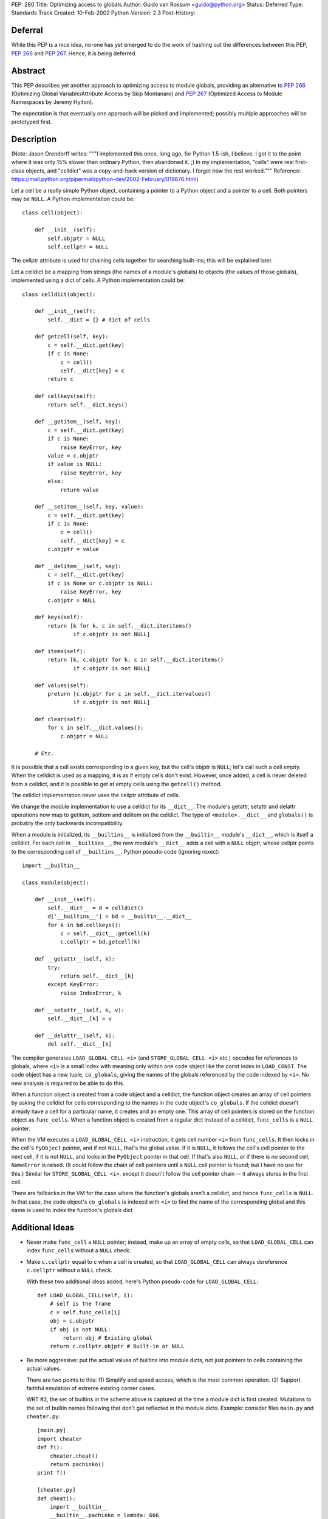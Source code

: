 PEP: 280
Title: Optimizing access to globals
Author: Guido van Rossum <guido@python.org>
Status: Deferred
Type: Standards Track
Created: 10-Feb-2002
Python-Version: 2.3
Post-History:


Deferral
========

While this PEP is a nice idea, no-one has yet emerged to do the work of
hashing out the differences between this PEP, :pep:`266` and :pep:`267`.
Hence, it is being deferred.


Abstract
========

This PEP describes yet another approach to optimizing access to
module globals, providing an alternative to :pep:`266` (Optimizing
Global Variable/Attribute Access by Skip Montanaro) and :pep:`267`
(Optimized Access to Module Namespaces by Jeremy Hylton).

The expectation is that eventually one approach will be picked and
implemented; possibly multiple approaches will be prototyped
first.


Description
===========

(Note: Jason Orendorff writes: """I implemented this once, long
ago, for Python 1.5-ish, I believe.  I got it to the point where
it was only 15% slower than ordinary Python, then abandoned it.
;) In my implementation, "cells" were real first-class objects,
and "celldict" was a copy-and-hack version of dictionary.  I
forget how the rest worked."""  Reference:
https://mail.python.org/pipermail/python-dev/2002-February/019876.html)

Let a cell be a really simple Python object, containing a pointer
to a Python object and a pointer to a cell.  Both pointers may be
``NULL``.  A Python implementation could be::

    class cell(object):

        def __init__(self):
            self.objptr = NULL
            self.cellptr = NULL

The cellptr attribute is used for chaining cells together for
searching built-ins; this will be explained later.

Let a celldict be a mapping from strings (the names of a module's
globals) to objects (the values of those globals), implemented
using a dict of cells.  A Python implementation could be::

    class celldict(object):

        def __init__(self):
            self.__dict = {} # dict of cells

        def getcell(self, key):
            c = self.__dict.get(key)
            if c is None:
                c = cell()
                self.__dict[key] = c
            return c

        def cellkeys(self):
            return self.__dict.keys()

        def __getitem__(self, key):
            c = self.__dict.get(key)
            if c is None:
                raise KeyError, key
            value = c.objptr
            if value is NULL:
                raise KeyError, key
            else:
                return value

        def __setitem__(self, key, value):
            c = self.__dict.get(key)
            if c is None:
                c = cell()
                self.__dict[key] = c
            c.objptr = value

        def __delitem__(self, key):
            c = self.__dict.get(key)
            if c is None or c.objptr is NULL:
                raise KeyError, key
            c.objptr = NULL

        def keys(self):
            return [k for k, c in self.__dict.iteritems()
                    if c.objptr is not NULL]

        def items(self):
            return [k, c.objptr for k, c in self.__dict.iteritems()
                    if c.objptr is not NULL]

        def values(self):
            preturn [c.objptr for c in self.__dict.itervalues()
                    if c.objptr is not NULL]

        def clear(self):
            for c in self.__dict.values():
                c.objptr = NULL

        # Etc.

It is possible that a cell exists corresponding to a given key,
but the cell's objptr is ``NULL``; let's call such a cell empty.  When
the celldict is used as a mapping, it is as if empty cells don't
exist.  However, once added, a cell is never deleted from a
celldict, and it is possible to get at empty cells using the
``getcell()`` method.

The celldict implementation never uses the cellptr attribute of
cells.

We change the module implementation to use a celldict for its
``__dict__``.  The module's getattr, setattr and delattr operations
now map to getitem, setitem and delitem on the celldict.  The type
of ``<module>.__dict__`` and ``globals()`` is probably the only backwards
incompatibility.

When a module is initialized, its ``__builtins__`` is initialized from
the ``__builtin__`` module's ``__dict__``, which is itself a celldict.
For each cell in ``__builtins__``, the new module's ``__dict__`` adds a
cell with a ``NULL`` objptr, whose cellptr points to the corresponding
cell of ``__builtins__``.  Python pseudo-code (ignoring rexec)::

    import __builtin__

    class module(object):

        def __init__(self):
            self.__dict__ = d = celldict()
            d['__builtins__'] = bd = __builtin__.__dict__
            for k in bd.cellkeys():
                c = self.__dict__.getcell(k)
                c.cellptr = bd.getcell(k)

        def __getattr__(self, k):
            try:
                return self.__dict__[k]
            except KeyError:
                raise IndexError, k

        def __setattr__(self, k, v):
            self.__dict__[k] = v

        def __delattr__(self, k):
            del self.__dict__[k]

The compiler generates ``LOAD_GLOBAL_CELL <i>`` (and ``STORE_GLOBAL_CELL
<i>`` etc.) opcodes for references to globals, where ``<i>`` is a small
index with meaning only within one code object like the const
index in ``LOAD_CONST``.  The code object has a new tuple, ``co_globals``,
giving the names of the globals referenced by the code indexed by
``<i>``.  No new analysis is required to be able to do this.

When a function object is created from a code object and a celldict,
the function object creates an array of cell pointers by asking the
celldict for cells corresponding to the names in the code object's
``co_globals``.  If the celldict doesn't already have a cell for a
particular name, it creates and an empty one.  This array of cell
pointers is stored on the function object as ``func_cells``.  When a
function object is created from a regular dict instead of a
celldict, ``func_cells`` is a ``NULL`` pointer.

When the VM executes a ``LOAD_GLOBAL_CELL <i>`` instruction, it gets
cell number ``<i>`` from ``func_cells``.  It then looks in the cell's
``PyObject`` pointer, and if not ``NULL``, that's the global value.  If it
is ``NULL``, it follows the cell's cell pointer to the next cell, if it
is not ``NULL``, and looks in the ``PyObject`` pointer in that cell.  If
that's also ``NULL``, or if there is no second cell, ``NameError`` is
raised.  (It could follow the chain of cell pointers until a ``NULL``
cell pointer is found; but I have no use for this.)  Similar for
``STORE_GLOBAL_CELL <i>``, except it doesn't follow the cell pointer
chain -- it always stores in the first cell.

There are fallbacks in the VM for the case where the function's
globals aren't a celldict, and hence ``func_cells`` is ``NULL``.  In that
case, the code object's ``co_globals`` is indexed with ``<i>`` to find the
name of the corresponding global and this name is used to index the
function's globals dict.


Additional Ideas
================

- Never make ``func_cell`` a ``NULL`` pointer; instead, make up an array
  of empty cells, so that ``LOAD_GLOBAL_CELL`` can index ``func_cells``
  without a ``NULL`` check.

- Make ``c.cellptr`` equal to c when a cell is created, so that
  ``LOAD_GLOBAL_CELL`` can always dereference ``c.cellptr`` without a ``NULL``
  check.

  With these two additional ideas added, here's Python pseudo-code
  for ``LOAD_GLOBAL_CELL``::

      def LOAD_GLOBAL_CELL(self, i):
          # self is the frame
          c = self.func_cells[i]
          obj = c.objptr
          if obj is not NULL:
              return obj # Existing global
          return c.cellptr.objptr # Built-in or NULL

- Be more aggressive:  put the actual values of builtins into module
  dicts, not just pointers to cells containing the actual values.

  There are two points to this:  (1) Simplify and speed access, which
  is the most common operation.  (2) Support faithful emulation of
  extreme existing corner cases.

  WRT  #2, the set of builtins in the scheme above is captured at the
  time a module dict is first created.  Mutations to the set of builtin
  names following that don't get reflected in the module dicts.  Example:
  consider files ``main.py`` and ``cheater.py``::

      [main.py]
      import cheater
      def f():
          cheater.cheat()
          return pachinko()
      print f()

      [cheater.py]
      def cheat():
          import __builtin__
          __builtin__.pachinko = lambda: 666

  If ``main.py`` is run under Python 2.2 (or before), 666 is printed.  But
  under the proposal, ``__builtin__.pachinko`` doesn't exist at the time
  main's ``__dict__`` is initialized.  When the function object for
  f is created, ``main.__dict__`` grows a pachinko cell mapping to two
  ``NULLs``.  When ``cheat()`` is called, ``__builtin__.__dict__`` grows a pachinko
  cell too, but ``main.__dict__`` doesn't know-- and will never know --about
  that.  When f's return stmt references pachinko, in will still find
  the double-NULLs in ``main.__dict__``'s ``pachinko`` cell, and so raise
  ``NameError``.

  A similar (in cause) break in compatibility can occur if a module
  global foo is del'ed, but a builtin foo was created prior to that
  but after the module dict was first created.  Then the builtin foo
  becomes visible in the module under 2.2 and before, but remains
  invisible under the proposal.

  Mutating builtins is extremely rare (most programs never mutate the
  builtins, and it's hard to imagine a plausible use for frequent
  mutation of the builtins -- I've never seen or heard of one), so it
  doesn't matter how expensive mutating the builtins becomes.  OTOH,
  referencing globals and builtins is very common.  Combining those
  observations suggests a more aggressive caching of builtins in module
  globals, speeding access at the expense of making mutations of the
  builtins (potentially much) more expensive to keep the caches in
  synch.

  Much of the scheme above remains the same, and most of the rest is
  just a little different.  A cell changes to::

      class cell(object):
          def __init__(self, obj=NULL, builtin=0):
              self.objptr = obj
              self.builtinflag = builtin

  and a celldict maps strings to this version of cells.  ``builtinflag``
  is true when and only when objptr contains a value obtained from
  the builtins; in other words, it's true when and only when a cell
  is acting as a cached value.  When ``builtinflag`` is false, objptr is
  the value of a module global (possibly ``NULL``).  celldict changes to::

      class celldict(object):

          def __init__(self, builtindict=()):
              self.basedict = builtindict
              self.__dict = d = {}
              for k, v in builtindict.items():
                  d[k] = cell(v, 1)

          def __getitem__(self, key):
              c = self.__dict.get(key)
              if c is None or c.objptr is NULL or c.builtinflag:
                  raise KeyError, key
              return c.objptr

          def __setitem__(self, key, value):
              c = self.__dict.get(key)
              if c is None:
                  c = cell()
                  self.__dict[key] = c
              c.objptr = value
              c.builtinflag = 0

          def __delitem__(self, key):
              c = self.__dict.get(key)
              if c is None or c.objptr is NULL or c.builtinflag:
                  raise KeyError, key
              c.objptr = NULL
              # We may have unmasked a builtin.  Note that because
              # we're checking the builtin dict for that *now*, this
              # still works if the builtin first came into existence
              # after we were constructed.  Note too that del on
              # namespace dicts is rare, so the expense of this check
              # shouldn't matter.
              if key in self.basedict:
                  c.objptr = self.basedict[key]
                  assert c.objptr is not NULL # else "in" lied
                  c.builtinflag = 1
              else:
                  # There is no builtin with the same name.
                  assert not c.builtinflag

          def keys(self):
              return [k for k, c in self.__dict.iteritems()
                      if c.objptr is not NULL and not c.builtinflag]

          def items(self):
              return [k, c.objptr for k, c in self.__dict.iteritems()
                      if c.objptr is not NULL and not c.builtinflag]

          def values(self):
              preturn [c.objptr for c in self.__dict.itervalues()
                      if c.objptr is not NULL and not c.builtinflag]

          def clear(self):
              for c in self.__dict.values():
                  if not c.builtinflag:
                      c.objptr = NULL

          # Etc.

  The speed benefit comes from simplifying ``LOAD_GLOBAL_CELL``, which
  I expect is executed more frequently than all other namespace
  operations combined::

      def LOAD_GLOBAL_CELL(self, i):
          # self is the frame
          c = self.func_cells[i]
          return c.objptr   # may be NULL (also true before)

  That is, accessing builtins and accessing module globals are equally
  fast.  For module globals, a NULL-pointer test+branch is saved.  For
  builtins, an additional pointer chase is also saved.

  The other part needed to make this fly is expensive, propagating
  mutations of builtins into the module dicts that were initialized
  from the builtins.  This is much like, in 2.2, propagating changes
  in new-style base classes to their descendants:  the builtins need to
  maintain a list of weakrefs to the modules (or module dicts)
  initialized from the builtin's dict.  Given a mutation to the builtin
  dict (adding a new key, changing the value associated with an
  existing key, or deleting a key), traverse the list of module dicts
  and make corresponding mutations to them.  This is straightforward;
  for example, if a key is deleted from builtins, execute
  ``reflect_bltin_del`` in each module::

      def reflect_bltin_del(self, key):
          c = self.__dict.get(key)
          assert c is not None # else we were already out of synch
          if c.builtinflag:
              # Put us back in synch.
              c.objptr = NULL
              c.builtinflag = 0
          # Else we're shadowing the builtin, so don't care that
          # the builtin went away.

  Note that ``c.builtinflag`` protects from us erroneously deleting a
  module global of the same name.  Adding a new (key, value) builtin
  pair is similar::

      def reflect_bltin_new(self, key, value):
          c = self.__dict.get(key)
          if c is None:
              # Never heard of it before:  cache the builtin value.
              self.__dict[key] = cell(value, 1)
          elif c.objptr is NULL:
              # This used to exist in the module or the builtins,
              # but doesn't anymore; rehabilitate it.
              assert not c.builtinflag
              c.objptr = value
              c.builtinflag = 1
          else:
              # We're shadowing it already.
              assert not c.builtinflag

  Changing the value of an existing builtin::

      def reflect_bltin_change(self, key, newvalue):
          c = self.__dict.get(key)
          assert c is not None # else we were already out of synch
          if c.builtinflag:
              # Put us back in synch.
              c.objptr = newvalue
          # Else we're shadowing the builtin, so don't care that
          # the builtin changed.


FAQs
====


* Q: Will it still be possible to:

  a) install new builtins in the ``__builtin__`` namespace and have
  them available in all already loaded modules right away ?

  b) override builtins (e.g. ``open()``) with my own copies
  (e.g. to increase security) in a way that makes these new
  copies override the previous ones in all modules ?

  A: Yes, this is the whole point of this design.  In the original
  approach, when ``LOAD_GLOBAL_CELL`` finds a ``NULL`` in the second
  cell, it should go back to see if the ``__builtins__`` dict has
  been modified (the pseudo code doesn't have this yet).  Tim's
  "more aggressive" alternative also takes care of this.

* Q: How does the new scheme get along with the restricted execution
  model?

  A: It is intended to support that fully.

* Q: What happens when a global is deleted?

  A: The module's celldict would have a cell with a ``NULL`` objptr for
  that key.  This is true in both variations, but the "aggressive"
  variation goes on to see whether this unmasks a builtin of the
  same name, and if so copies its value (just a pointer-copy of the
  ultimate ``PyObject*``) into the cell's objptr and sets the cell's
  ``builtinflag`` to true.

* Q: What would the C code for ``LOAD_GLOBAL_CELL`` look like?

  A: The first version, with the first two bullets under "Additional
  ideas" incorporated, could look like this::

      case LOAD_GLOBAL_CELL:
          cell = func_cells[oparg];
          x = cell->objptr;
          if (x == NULL) {
              x = cell->cellptr->objptr;
              if (x == NULL) {
                  ... error recovery ...
                  break;
              }
          }
          Py_INCREF(x);
          PUSH(x);
          continue;

  We could even write it like this (idea courtesy of Ka-Ping Yee)::

      case LOAD_GLOBAL_CELL:
          cell = func_cells[oparg];
          x = cell->cellptr->objptr;
          if (x != NULL) {
              Py_INCREF(x);
              PUSH(x);
              continue;
          }
          ... error recovery ...
          break;

  In modern CPU architectures, this reduces the number of
  branches taken for built-ins, which might be a really good
  thing, while any decent memory cache should realize that
  ``cell->cellptr`` is the same as cell for regular globals and hence
  this should be very fast in that case too.

  For the aggressive variant::

      case LOAD_GLOBAL_CELL:
          cell = func_cells[oparg];
          x = cell->objptr;
          if (x != NULL) {
              Py_INCREF(x);
              PUSH(x);
              continue;
          }
          ... error recovery ...
          break;

* Q: What happens in the module's top-level code where there is
  presumably no ``func_cells`` array?

  A: We could do some code analysis and create a ``func_cells`` array,
  or we could use ``LOAD_NAME`` which should use ``PyMapping_GetItem`` on
  the globals dict.


Graphics
========

Ka-Ping Yee supplied a drawing of the state of things after
"import spam", where ``spam.py`` contains::

    import eggs

    i = -2
    max = 3

    def foo(n):
        y = abs(i) + max
        return eggs.ham(y + n)

The drawing is at http://web.lfw.org/repo/cells.gif; a larger
version is at http://lfw.org/repo/cells-big.gif; the source is at
http://lfw.org/repo/cells.ai.


Comparison
==========

XXX Here, a comparison of the three approaches could be added.


Copyright
=========

This document has been placed in the public domain.
